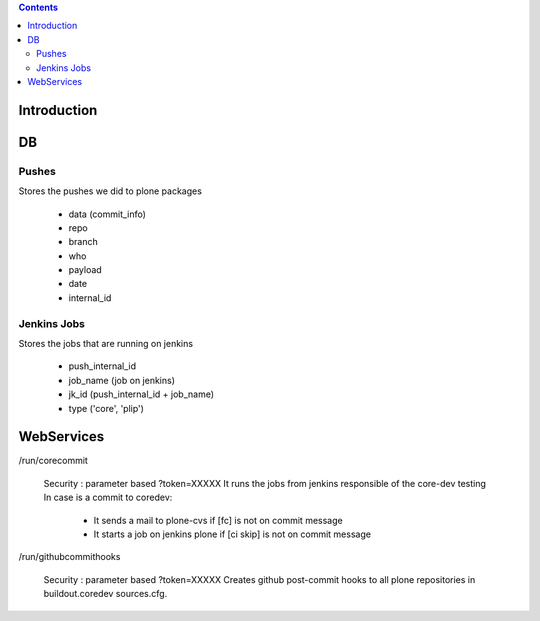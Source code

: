.. contents::

Introduction
============

DB
==

Pushes
------

Stores the pushes we did to plone packages

 * data (commit_info)
 * repo
 * branch
 * who
 * payload
 * date
 * internal_id

Jenkins Jobs
------------

Stores the jobs that are running on jenkins

 * push_internal_id
 * job_name (job on jenkins)
 * jk_id (push_internal_id + job_name)
 * type ('core', 'plip')


WebServices
===========

/run/corecommit

  Security : parameter based ?token=XXXXX
  It runs the jobs from jenkins responsible of the core-dev testing
  In case is a commit to coredev:
    * It sends a mail to plone-cvs if [fc] is not on commit message
    * It starts a job on jenkins plone if [ci skip] is not on commit message

/run/githubcommithooks

  Security : parameter based ?token=XXXXX
  Creates github post-commit hooks to all plone repositories in
  buildout.coredev sources.cfg.
